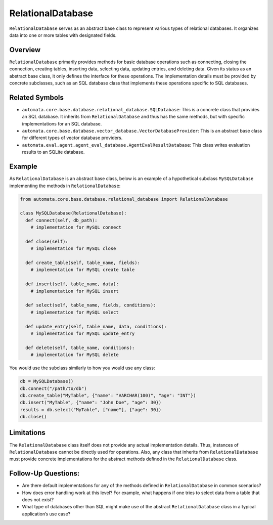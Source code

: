RelationalDatabase
==================

``RelationalDatabase`` serves as an abstract base class to represent
various types of relational databases. It organizes data into one or
more tables with designated fields.

Overview
--------

``RelationalDatabase`` primarily provides methods for basic database
operations such as connecting, closing the connection, creating tables,
inserting data, selecting data, updating entries, and deleting data.
Given its status as an abstract base class, it only defines the
interface for these operations. The implementation details must be
provided by concrete subclasses, such as an SQL database class that
implements these operations specific to SQL databases.

Related Symbols
---------------

-  ``automata.core.base.database.relational_database.SQLDatabase``: This
   is a concrete class that provides an SQL database. It inherits from
   ``RelationalDatabase`` and thus has the same methods, but with
   specific implementations for an SQL database.
-  ``automata.core.base.database.vector_database.VectorDatabaseProvider``:
   This is an abstract base class for different types of vector database
   providers.
-  ``automata.eval.agent.agent_eval_database.AgentEvalResultDatabase``:
   This class writes evaluation results to an SQLite database.

Example
-------

As ``RelationalDatabase`` is an abstract base class, below is an example
of a hypothetical subclass ``MySQLDatabase`` implementing the methods in
``RelationalDatabase``:

.. code:: python

   from automata.core.base.database.relational_database import RelationalDatabase

   class MySQLDatabase(RelationalDatabase):
     def connect(self, db_path):
       # implementation for MySQL connect
     
     def close(self):
       # implementation for MySQL close
     
     def create_table(self, table_name, fields):
       # implementation for MySQL create table
     
     def insert(self, table_name, data):
       # implementation for MySQL insert
     
     def select(self, table_name, fields, conditions):
       # implementation for MySQL select
     
     def update_entry(self, table_name, data, conditions):
       # implementation for MySQL update_entry
     
     def delete(self, table_name, conditions):
       # implementation for MySQL delete

You would use the subclass similarly to how you would use any class:

.. code:: python

   db = MySQLDatabase()
   db.connect("/path/to/db")
   db.create_table("MyTable", {"name": "VARCHAR(100)", "age": "INT"})
   db.insert("MyTable", {"name": "John Doe", "age": 30})
   results = db.select("MyTable", ["name"], {"age": 30})
   db.close()

Limitations
-----------

The ``RelationalDatabase`` class itself does not provide any actual
implementation details. Thus, instances of ``RelationalDatabase`` cannot
be directly used for operations. Also, any class that inherits from
``RelationalDatabase`` must provide concrete implementations for the
abstract methods defined in the ``RelationalDatabase`` class.

Follow-Up Questions:
--------------------

-  Are there default implementations for any of the methods defined in
   ``RelationalDatabase`` in common scenarios?
-  How does error handling work at this level? For example, what happens
   if one tries to select data from a table that does not exist?
-  What type of databases other than SQL might make use of the abstract
   ``RelationalDatabase`` class in a typical application’s use case?
